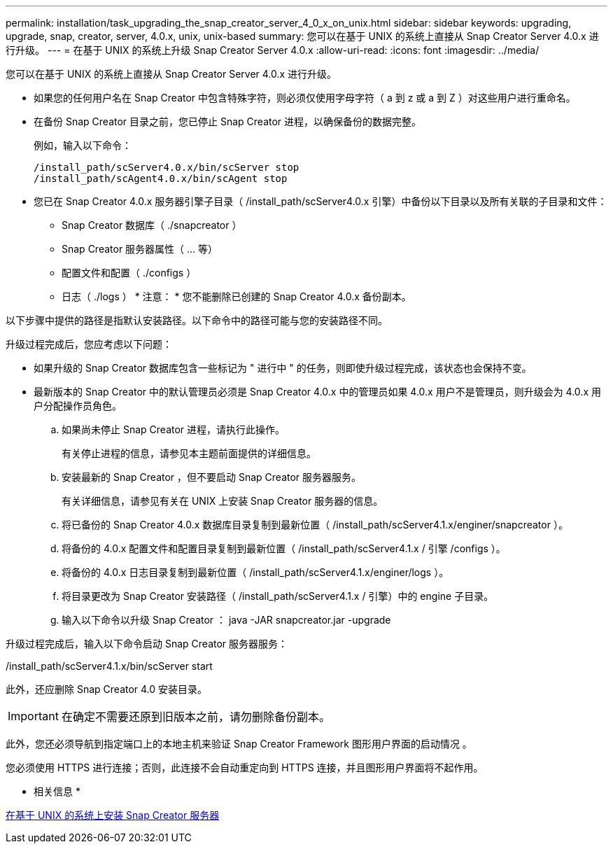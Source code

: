 ---
permalink: installation/task_upgrading_the_snap_creator_server_4_0_x_on_unix.html 
sidebar: sidebar 
keywords: upgrading, upgrade, snap, creator, server, 4.0.x, unix, unix-based 
summary: 您可以在基于 UNIX 的系统上直接从 Snap Creator Server 4.0.x 进行升级。 
---
= 在基于 UNIX 的系统上升级 Snap Creator Server 4.0.x
:allow-uri-read: 
:icons: font
:imagesdir: ../media/


[role="lead"]
您可以在基于 UNIX 的系统上直接从 Snap Creator Server 4.0.x 进行升级。

* 如果您的任何用户名在 Snap Creator 中包含特殊字符，则必须仅使用字母字符（ a 到 z 或 a 到 Z ）对这些用户进行重命名。
* 在备份 Snap Creator 目录之前，您已停止 Snap Creator 进程，以确保备份的数据完整。
+
例如，输入以下命令：

+
[listing]
----
/install_path/scServer4.0.x/bin/scServer stop
/install_path/scAgent4.0.x/bin/scAgent stop
----
* 您已在 Snap Creator 4.0.x 服务器引擎子目录（ /install_path/scServer4.0.x 引擎）中备份以下目录以及所有关联的子目录和文件：
+
** Snap Creator 数据库（ ./snapcreator ）
** Snap Creator 服务器属性（ ... 等）
** 配置文件和配置（ ./configs ）
** 日志（ ./logs ） * 注意： * 您不能删除已创建的 Snap Creator 4.0.x 备份副本。




以下步骤中提供的路径是指默认安装路径。以下命令中的路径可能与您的安装路径不同。

升级过程完成后，您应考虑以下问题：

* 如果升级的 Snap Creator 数据库包含一些标记为 " 进行中 " 的任务，则即使升级过程完成，该状态也会保持不变。
* 最新版本的 Snap Creator 中的默认管理员必须是 Snap Creator 4.0.x 中的管理员如果 4.0.x 用户不是管理员，则升级会为 4.0.x 用户分配操作员角色。
+
.. 如果尚未停止 Snap Creator 进程，请执行此操作。
+
有关停止进程的信息，请参见本主题前面提供的详细信息。

.. 安装最新的 Snap Creator ，但不要启动 Snap Creator 服务器服务。
+
有关详细信息，请参见有关在 UNIX 上安装 Snap Creator 服务器的信息。

.. 将已备份的 Snap Creator 4.0.x 数据库目录复制到最新位置（ /install_path/scServer4.1.x/enginer/snapcreator ）。
.. 将备份的 4.0.x 配置文件和配置目录复制到最新位置（ /install_path/scServer4.1.x / 引擎 /configs ）。
.. 将备份的 4.0.x 日志目录复制到最新位置（ /install_path/scServer4.1.x/enginer/logs ）。
.. 将目录更改为 Snap Creator 安装路径（ /install_path/scServer4.1.x / 引擎）中的 engine 子目录。
.. 输入以下命令以升级 Snap Creator ： java -JAR snapcreator.jar -upgrade




升级过程完成后，输入以下命令启动 Snap Creator 服务器服务：

/install_path/scServer4.1.x/bin/scServer start

此外，还应删除 Snap Creator 4.0 安装目录。


IMPORTANT: 在确定不需要还原到旧版本之前，请勿删除备份副本。

此外，您还必须导航到指定端口上的本地主机来验证 Snap Creator Framework 图形用户界面的启动情况 。

您必须使用 HTTPS 进行连接；否则，此连接不会自动重定向到 HTTPS 连接，并且图形用户界面将不起作用。

* 相关信息 *

xref:task_installing_the_snap_creator_server_on_unix.adoc[在基于 UNIX 的系统上安装 Snap Creator 服务器]
